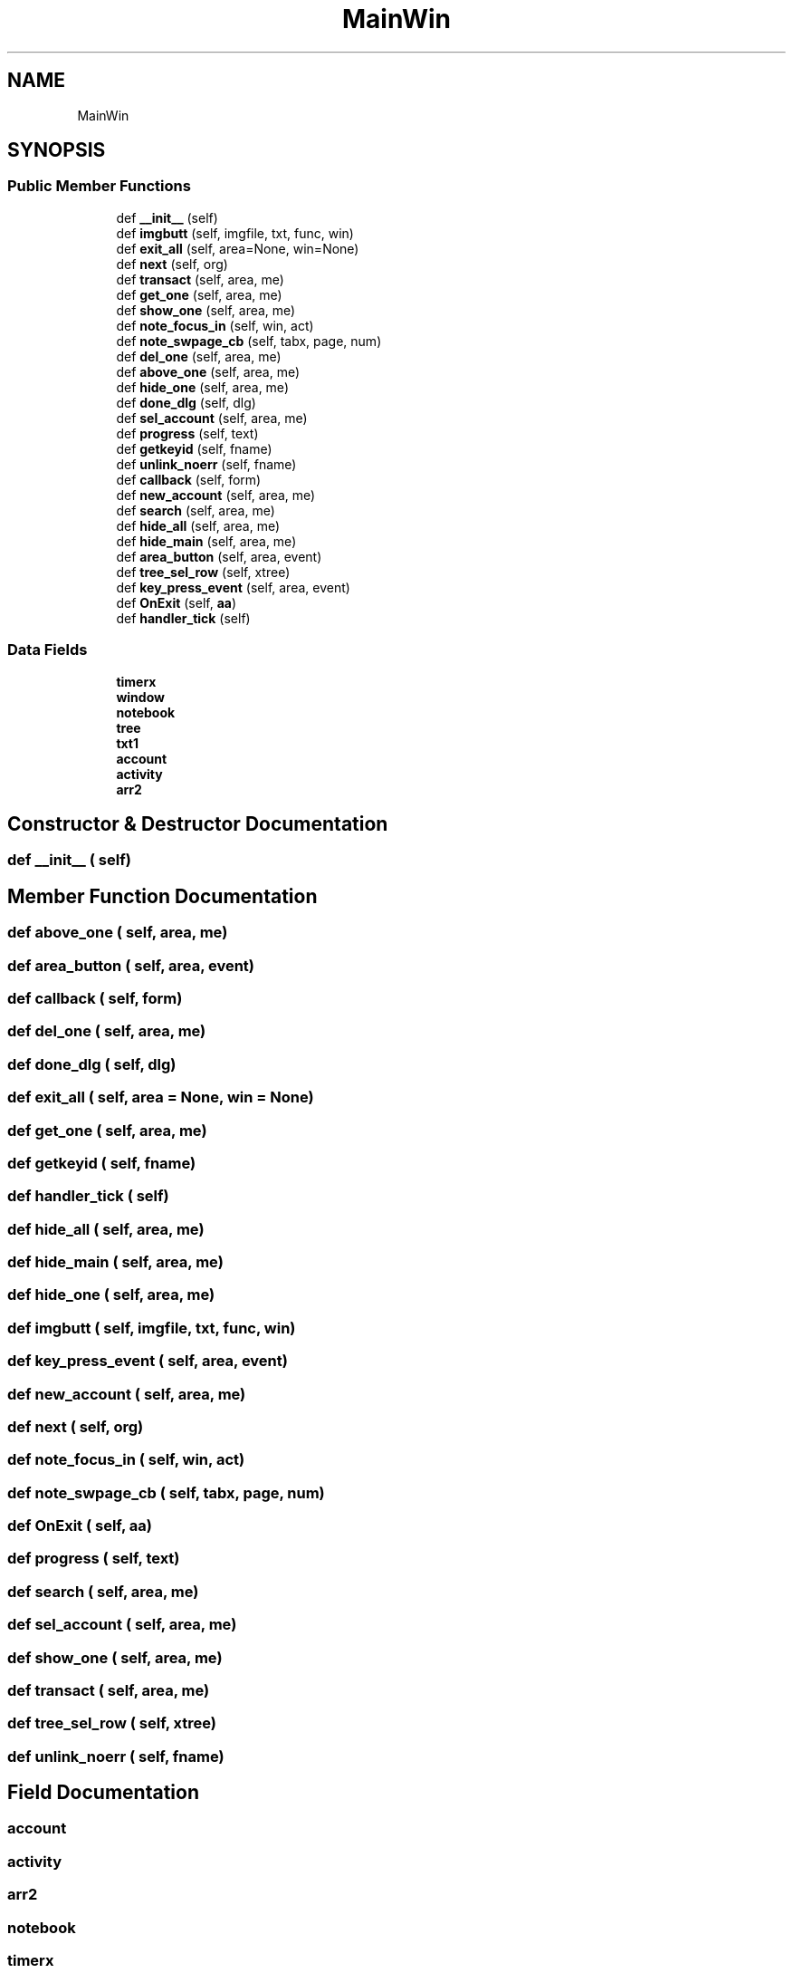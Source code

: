 .TH "MainWin" 3 "Fri Sep 29 2017" "diba" \" -*- nroff -*-
.ad l
.nh
.SH NAME
MainWin
.SH SYNOPSIS
.br
.PP
.SS "Public Member Functions"

.in +1c
.ti -1c
.RI "def \fB__init__\fP (self)"
.br
.ti -1c
.RI "def \fBimgbutt\fP (self, imgfile, txt, func, win)"
.br
.ti -1c
.RI "def \fBexit_all\fP (self, area=None, win=None)"
.br
.ti -1c
.RI "def \fBnext\fP (self, org)"
.br
.ti -1c
.RI "def \fBtransact\fP (self, area, me)"
.br
.ti -1c
.RI "def \fBget_one\fP (self, area, me)"
.br
.ti -1c
.RI "def \fBshow_one\fP (self, area, me)"
.br
.ti -1c
.RI "def \fBnote_focus_in\fP (self, win, act)"
.br
.ti -1c
.RI "def \fBnote_swpage_cb\fP (self, tabx, page, num)"
.br
.ti -1c
.RI "def \fBdel_one\fP (self, area, me)"
.br
.ti -1c
.RI "def \fBabove_one\fP (self, area, me)"
.br
.ti -1c
.RI "def \fBhide_one\fP (self, area, me)"
.br
.ti -1c
.RI "def \fBdone_dlg\fP (self, dlg)"
.br
.ti -1c
.RI "def \fBsel_account\fP (self, area, me)"
.br
.ti -1c
.RI "def \fBprogress\fP (self, text)"
.br
.ti -1c
.RI "def \fBgetkeyid\fP (self, fname)"
.br
.ti -1c
.RI "def \fBunlink_noerr\fP (self, fname)"
.br
.ti -1c
.RI "def \fBcallback\fP (self, form)"
.br
.ti -1c
.RI "def \fBnew_account\fP (self, area, me)"
.br
.ti -1c
.RI "def \fBsearch\fP (self, area, me)"
.br
.ti -1c
.RI "def \fBhide_all\fP (self, area, me)"
.br
.ti -1c
.RI "def \fBhide_main\fP (self, area, me)"
.br
.ti -1c
.RI "def \fBarea_button\fP (self, area, event)"
.br
.ti -1c
.RI "def \fBtree_sel_row\fP (self, xtree)"
.br
.ti -1c
.RI "def \fBkey_press_event\fP (self, area, event)"
.br
.ti -1c
.RI "def \fBOnExit\fP (self, \fBaa\fP)"
.br
.ti -1c
.RI "def \fBhandler_tick\fP (self)"
.br
.in -1c
.SS "Data Fields"

.in +1c
.ti -1c
.RI "\fBtimerx\fP"
.br
.ti -1c
.RI "\fBwindow\fP"
.br
.ti -1c
.RI "\fBnotebook\fP"
.br
.ti -1c
.RI "\fBtree\fP"
.br
.ti -1c
.RI "\fBtxt1\fP"
.br
.ti -1c
.RI "\fBaccount\fP"
.br
.ti -1c
.RI "\fBactivity\fP"
.br
.ti -1c
.RI "\fBarr2\fP"
.br
.in -1c
.SH "Constructor & Destructor Documentation"
.PP 
.SS "def __init__ ( self)"

.SH "Member Function Documentation"
.PP 
.SS "def above_one ( self,  area,  me)"

.SS "def area_button ( self,  area,  event)"

.SS "def callback ( self,  form)"

.SS "def del_one ( self,  area,  me)"

.SS "def done_dlg ( self,  dlg)"

.SS "def exit_all ( self,  area = \fCNone\fP,  win = \fCNone\fP)"

.SS "def get_one ( self,  area,  me)"

.SS "def getkeyid ( self,  fname)"

.SS "def handler_tick ( self)"

.SS "def hide_all ( self,  area,  me)"

.SS "def hide_main ( self,  area,  me)"

.SS "def hide_one ( self,  area,  me)"

.SS "def imgbutt ( self,  imgfile,  txt,  func,  win)"

.SS "def key_press_event ( self,  area,  event)"

.SS "def new_account ( self,  area,  me)"

.SS "def next ( self,  org)"

.SS "def note_focus_in ( self,  win,  act)"

.SS "def note_swpage_cb ( self,  tabx,  page,  num)"

.SS "def OnExit ( self,  aa)"

.SS "def progress ( self,  text)"

.SS "def search ( self,  area,  me)"

.SS "def sel_account ( self,  area,  me)"

.SS "def show_one ( self,  area,  me)"

.SS "def transact ( self,  area,  me)"

.SS "def tree_sel_row ( self,  xtree)"

.SS "def unlink_noerr ( self,  fname)"

.SH "Field Documentation"
.PP 
.SS "account"

.SS "activity"

.SS "arr2"

.SS "notebook"

.SS "timerx"

.SS "tree"

.SS "txt1"

.SS "window"


.SH "Author"
.PP 
Generated automatically by Doxygen for diba from the source code\&.
